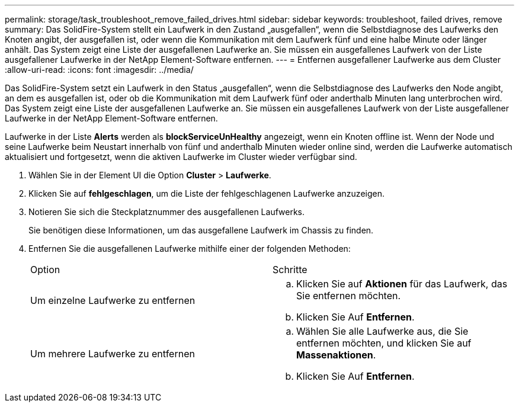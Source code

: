 ---
permalink: storage/task_troubleshoot_remove_failed_drives.html 
sidebar: sidebar 
keywords: troubleshoot, failed drives, remove 
summary: Das SolidFire-System stellt ein Laufwerk in den Zustand „ausgefallen“, wenn die Selbstdiagnose des Laufwerks den Knoten angibt, der ausgefallen ist, oder wenn die Kommunikation mit dem Laufwerk fünf und eine halbe Minute oder länger anhält. Das System zeigt eine Liste der ausgefallenen Laufwerke an. Sie müssen ein ausgefallenes Laufwerk von der Liste ausgefallener Laufwerke in der NetApp Element-Software entfernen. 
---
= Entfernen ausgefallener Laufwerke aus dem Cluster
:allow-uri-read: 
:icons: font
:imagesdir: ../media/


[role="lead"]
Das SolidFire-System setzt ein Laufwerk in den Status „ausgefallen“, wenn die Selbstdiagnose des Laufwerks den Node angibt, an dem es ausgefallen ist, oder ob die Kommunikation mit dem Laufwerk fünf oder anderthalb Minuten lang unterbrochen wird. Das System zeigt eine Liste der ausgefallenen Laufwerke an. Sie müssen ein ausgefallenes Laufwerk von der Liste ausgefallener Laufwerke in der NetApp Element-Software entfernen.

Laufwerke in der Liste *Alerts* werden als *blockServiceUnHealthy* angezeigt, wenn ein Knoten offline ist. Wenn der Node und seine Laufwerke beim Neustart innerhalb von fünf und anderthalb Minuten wieder online sind, werden die Laufwerke automatisch aktualisiert und fortgesetzt, wenn die aktiven Laufwerke im Cluster wieder verfügbar sind.

. Wählen Sie in der Element UI die Option *Cluster* > *Laufwerke*.
. Klicken Sie auf *fehlgeschlagen*, um die Liste der fehlgeschlagenen Laufwerke anzuzeigen.
. Notieren Sie sich die Steckplatznummer des ausgefallenen Laufwerks.
+
Sie benötigen diese Informationen, um das ausgefallene Laufwerk im Chassis zu finden.

. Entfernen Sie die ausgefallenen Laufwerke mithilfe einer der folgenden Methoden:
+
|===


| Option | Schritte 


 a| 
Um einzelne Laufwerke zu entfernen
 a| 
.. Klicken Sie auf *Aktionen* für das Laufwerk, das Sie entfernen möchten.
.. Klicken Sie Auf *Entfernen*.




 a| 
Um mehrere Laufwerke zu entfernen
 a| 
.. Wählen Sie alle Laufwerke aus, die Sie entfernen möchten, und klicken Sie auf *Massenaktionen*.
.. Klicken Sie Auf *Entfernen*.


|===

